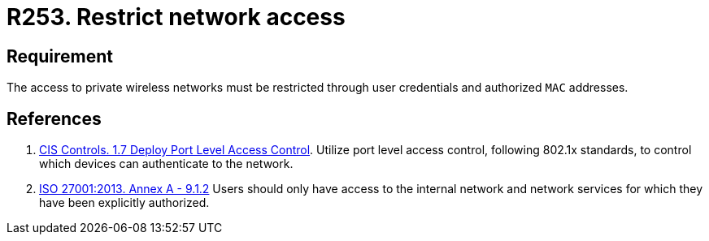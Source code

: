 :slug: products/rules/list/253/
:category: networks
:description: This requirement establishes the importance of restricting network access only to authorized users employing credentials and MAC addresses.
:keywords: Private, Network, Credentials, Wireless, MAC, Address, ISO, Rules, Ethical Hacking, Pentesting
:rules: yes

= R253. Restrict network access

== Requirement

The access to private wireless networks must be restricted
through user credentials and authorized `MAC` addresses.

== References

. [[r1]] link:https://www.cisecurity.org/controls/[CIS Controls. 1.7 Deploy Port Level Access Control].
Utilize port level access control, following 802.1x standards, to control which
devices can authenticate to the network.

. [[r2]] link:https://www.iso.org/obp/ui/#iso:std:54534:en[ISO 27001:2013. Annex A - 9.1.2]
Users should only have access to the internal network and network
services for which they have been explicitly authorized.
